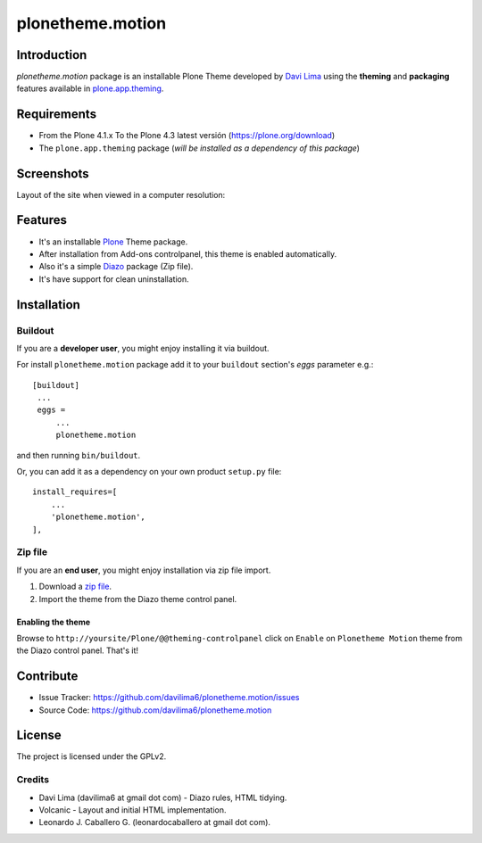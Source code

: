 =================
plonetheme.motion
=================


Introduction
============

*plonetheme.motion* package is an installable Plone Theme developed by `Davi Lima`_
using the **theming** and **packaging** features available in
`plone.app.theming`_.


Requirements
============

- From the Plone 4.1.x To the Plone 4.3 latest versión (https://plone.org/download)
- The ``plone.app.theming`` package (*will be installed as a dependency of this package*)


Screenshots
===========

Layout of the site when viewed in a computer resolution:

.. image:: https://github.com/davilima6/plonetheme.motion/raw/master/plonetheme/motion/static/preview.png


Features
========

- It's an installable Plone_ Theme package.
- After installation from Add-ons controlpanel, this theme is enabled automatically.
- Also it's a simple Diazo_ package (Zip file).
- It's have support for clean uninstallation.


Installation
============


Buildout
--------

If you are a **developer user**, you might enjoy installing it via buildout.

For install ``plonetheme.motion`` package add it to your ``buildout`` section's 
*eggs* parameter e.g.: ::

   [buildout]
    ...
    eggs =
        ...
        plonetheme.motion


and then running ``bin/buildout``.

Or, you can add it as a dependency on your own product ``setup.py`` file: ::

    install_requires=[
        ...
        'plonetheme.motion',
    ],


Zip file
--------

If you are an **end user**, you might enjoy installation via zip file import.

1. Download a `zip file <https://github.com/davilima6/plonetheme.motion/raw/master/motion.zip>`_.
2. Import the theme from the Diazo theme control panel.


Enabling the theme
^^^^^^^^^^^^^^^^^^

Browse to ``http://yoursite/Plone/@@theming-controlpanel`` click on ``Enable`` on ``Plonetheme Motion`` theme from the Diazo control panel. That's it!


Contribute
==========

- Issue Tracker: https://github.com/davilima6/plonetheme.motion/issues
- Source Code: https://github.com/davilima6/plonetheme.motion


License
=======

The project is licensed under the GPLv2.


Credits
-------

- Davi Lima (davilima6 at gmail dot com) - Diazo rules, HTML tidying.

- Volcanic - Layout and initial HTML implementation.

- Leonardo J. Caballero G. (leonardocaballero at gmail dot com).


.. _`Davi Lima`: https://twitter.com/davilima6
.. _`Plone`: http://plone.org
.. _`plone.app.theming`: https://pypi.org/project/plone.app.theming/
.. _`Diazo`: http://diazo.org